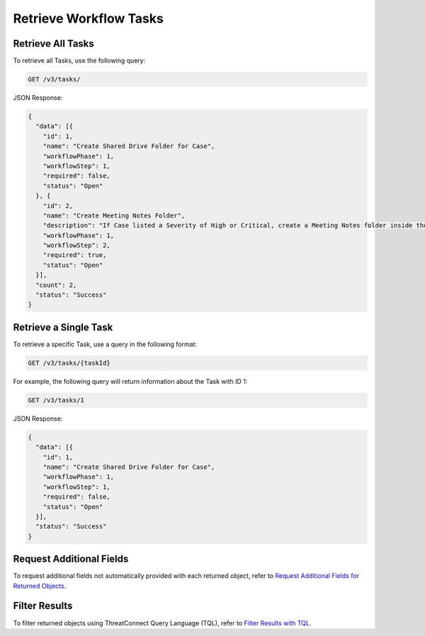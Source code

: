 Retrieve Workflow Tasks
-----------------------

Retrieve All Tasks
^^^^^^^^^^^^^^^^^^

To retrieve all Tasks, use the following query:

.. code::

    GET /v3/tasks/

JSON Response:

.. code:: json

    {
      "data": [{
        "id": 1,
        "name": "Create Shared Drive Folder for Case",
        "workflowPhase": 1,
        "workflowStep": 1,
        "required": false,
        "status": "Open"
      }, {
        "id": 2,
        "name": "Create Meeting Notes Folder",
        "description": "If Case listed a Severity of High or Critical, create a Meeting Notes folder inside the Case folder.",
        "workflowPhase": 1,
        "workflowStep": 2,
        "required": true,
        "status": "Open"
      }],
      "count": 2,
      "status": "Success"
    }

Retrieve a Single Task
^^^^^^^^^^^^^^^^^^^^^^

To retrieve a specific Task, use a query in the following format:

.. code::

    GET /v3/tasks/{taskId}

For example, the following query will return information about the Task with ID 1:

.. code::

    GET /v3/tasks/1

JSON Response:

.. code:: json

    {
      "data": [{
        "id": 1,
        "name": "Create Shared Drive Folder for Case",
        "workflowPhase": 1,
        "workflowStep": 1,
        "required": false,
        "status": "Open"
      }],
      "status": "Success"
    }

Request Additional Fields
^^^^^^^^^^^^^^^^^^^^^^^^^

To request additional fields not automatically provided with each returned object, refer to `Request Additional Fields for Returned Objects <https://docs.threatconnect.com/en/latest/rest_api/v3/additional_fields.html>`_.

Filter Results
^^^^^^^^^^^^^^

To filter returned objects using ThreatConnect Query Language (TQL), refer to `Filter Results with TQL <https://docs.threatconnect.com/en/latest/rest_api/v3/filter_results.html>`_.
